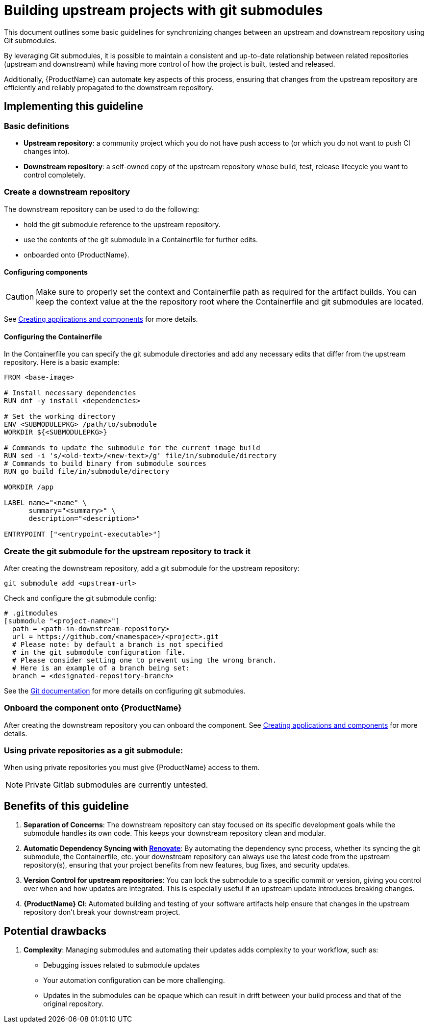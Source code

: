 = Building upstream projects with git submodules

This document outlines some basic guidelines for synchronizing changes between an upstream and downstream repository using Git submodules.

By leveraging Git submodules, it is possible to maintain a consistent and up-to-date relationship between related repositories (upstream and downstream) while having more control of how the project is built, tested and released.

Additionally, {ProductName} can automate key aspects of this process, ensuring that changes from the upstream repository are efficiently and reliably propagated to the downstream repository.

== Implementing this guideline
=== Basic definitions

- **Upstream repository**: a community project which you do not have push access to (or which you do not want to push CI changes into).

- **Downstream repository**: a self-owned copy of the upstream repository whose build, test, release lifecycle you want to control completely.

=== Create a downstream repository

The downstream repository can be used to do the following:

* hold the git submodule reference to the upstream repository.
* use the contents of the git submodule in a Containerfile for further edits.
* onboarded onto {ProductName}.

==== Configuring components

CAUTION: Make sure to properly set the context and Containerfile path as required for the artifact builds.
You can keep the context value at the the repository root where the Containerfile and git submodules are located.

See xref:/how-tos/creating.adoc[Creating applications and components] for more details.

==== Configuring the Containerfile

In the Containerfile you can specify the git submodule directories and add any necessary edits that differ from the upstream repository. Here is a basic example:

[source, Dockerfile]
----
FROM <base-image>

# Install necessary dependencies
RUN dnf -y install <dependencies>

# Set the working directory
ENV <SUBMODULEPKG> /path/to/submodule
WORKDIR ${<SUBMODULEPKG>}

# Commands to update the submodule for the current image build
RUN sed -i 's/<old-text>/<new-text>/g' file/in/submodule/directory
# Commands to build binary from submodule sources
RUN go build file/in/submodule/directory

WORKDIR /app

LABEL name="<name" \
      summary="<summary>" \
      description="<description>"

ENTRYPOINT ["<entrypoint-executable>"]
----

=== Create the git submodule for the upstream repository to track it

After creating the downstream repository, add a git submodule for the upstream repository:

[source, bash]
----
git submodule add <upstream-url>
----

Check and configure the git submodule config:
[source, gitmodules]
----
# .gitmodules
[submodule "<project-name>"]
  path = <path-in-downstream-repository>
  url = https://github.com/<namespace>/<project>.git
  # Please note: by default a branch is not specified
  # in the git submodule configuration file.
  # Please consider setting one to prevent using the wrong branch.
  # Here is an example of a branch being set:
  branch = <designated-repository-branch>
----

See the link:https://git-scm.com/docs/gitsubmodules[Git documentation] for more details on configuring git submodules.

=== Onboard the component onto {ProductName}

After creating the downstream repository you can onboard the component. See xref:/how-tos/creating.adoc[Creating applications and components] for more details.

=== Using private repositories as a git submodule:

When using private repositories you must give {ProductName} access to them.

NOTE: Private Gitlab submodules are currently untested.

== Benefits of this guideline

1. **Separation of Concerns**: The downstream repository can stay focused on its specific development goals while the submodule handles its own code. This keeps your downstream repository clean and modular.
2. **Automatic Dependency Syncing with link:https://github.com/renovatebot/renovate[Renovate]**: By automating the dependency sync process, whether its syncing the git submodule, the Containerfile, etc. your downstream repository can always use the latest code from the upstream repository(s), ensuring that your project benefits from new features, bug fixes, and security updates.
3. **Version Control for upstream repositories**: You can lock the submodule to a specific commit or version, giving you control over when and how updates are integrated. This is especially useful if an upstream update introduces breaking changes.
4. **{ProductName} CI**: Automated building and testing of your software artifacts help ensure that changes in the upstream repository don't break your downstream project.

== Potential drawbacks

1. **Complexity**: Managing submodules and automating their updates adds complexity to your workflow, such as:
  - Debugging issues related to submodule updates
  - Your automation configuration can be more challenging.
  - Updates in the submodules can be opaque which can result in drift between your build process and that of the original repository.